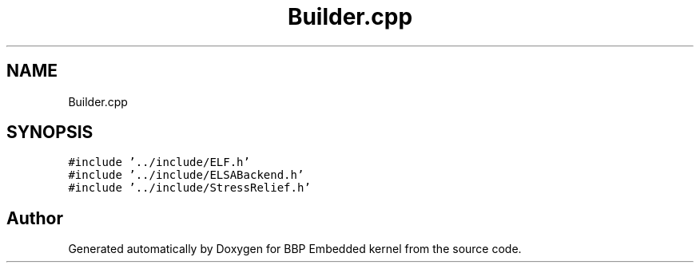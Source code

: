 .TH "Builder.cpp" 3 "Fri Jan 26 2024" "Version 0.2.0" "BBP Embedded kernel" \" -*- nroff -*-
.ad l
.nh
.SH NAME
Builder.cpp
.SH SYNOPSIS
.br
.PP
\fC#include '\&.\&./include/ELF\&.h'\fP
.br
\fC#include '\&.\&./include/ELSABackend\&.h'\fP
.br
\fC#include '\&.\&./include/StressRelief\&.h'\fP
.br

.SH "Author"
.PP 
Generated automatically by Doxygen for BBP Embedded kernel from the source code\&.
